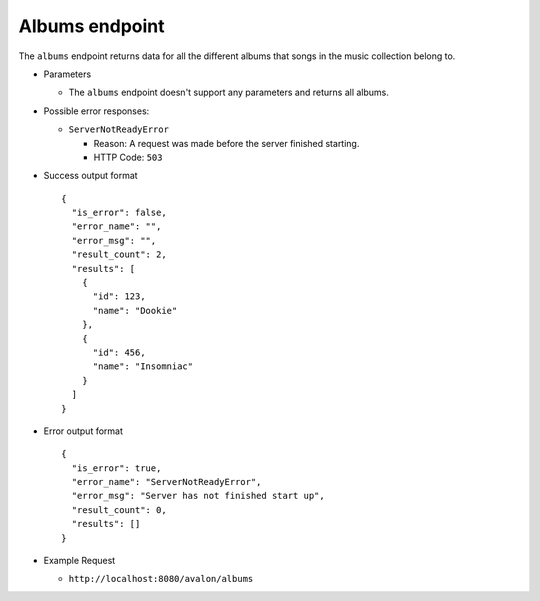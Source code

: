 Albums endpoint
~~~~~~~~~~~~~~~

The ``albums`` endpoint returns data for all the different albums that songs
in the music collection belong to.


* Parameters

  - The ``albums`` endpoint doesn't support any parameters and returns all albums.


* Possible error responses:

  - ``ServerNotReadyError``
  
    + Reason: A request was made before the server finished starting.

    + HTTP Code: ``503``


* Success output format ::

    {
      "is_error": false,
      "error_name": "",
      "error_msg": "",
      "result_count": 2,
      "results": [
        {
          "id": 123,
          "name": "Dookie"      
        },
        {
          "id": 456,
          "name": "Insomniac"
        }
      ]
    }


* Error output format ::

    {
      "is_error": true,
      "error_name": "ServerNotReadyError",
      "error_msg": "Server has not finished start up",
      "result_count": 0,
      "results": []
    }


* Example Request

  - ``http://localhost:8080/avalon/albums``

